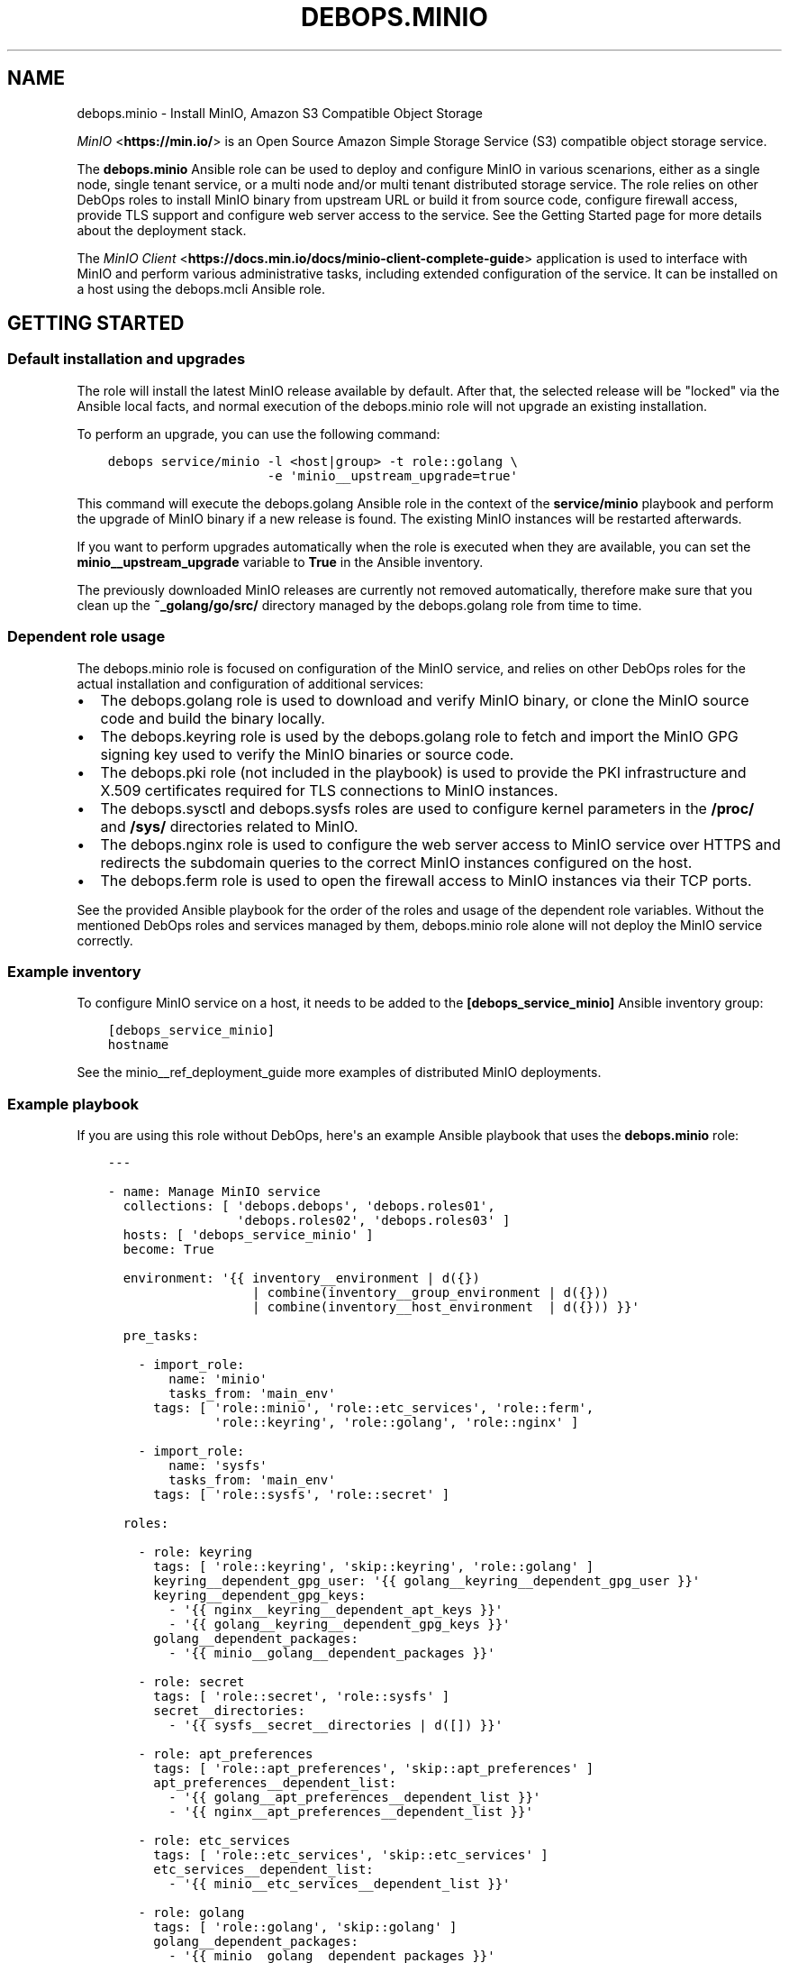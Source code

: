.\" Man page generated from reStructuredText.
.
.TH "DEBOPS.MINIO" "5" "Jun 04, 2021" "v2.0.9" "DebOps"
.SH NAME
debops.minio \- Install MinIO, Amazon S3 Compatible Object Storage
.
.nr rst2man-indent-level 0
.
.de1 rstReportMargin
\\$1 \\n[an-margin]
level \\n[rst2man-indent-level]
level margin: \\n[rst2man-indent\\n[rst2man-indent-level]]
-
\\n[rst2man-indent0]
\\n[rst2man-indent1]
\\n[rst2man-indent2]
..
.de1 INDENT
.\" .rstReportMargin pre:
. RS \\$1
. nr rst2man-indent\\n[rst2man-indent-level] \\n[an-margin]
. nr rst2man-indent-level +1
.\" .rstReportMargin post:
..
.de UNINDENT
. RE
.\" indent \\n[an-margin]
.\" old: \\n[rst2man-indent\\n[rst2man-indent-level]]
.nr rst2man-indent-level -1
.\" new: \\n[rst2man-indent\\n[rst2man-indent-level]]
.in \\n[rst2man-indent\\n[rst2man-indent-level]]u
..
.sp
\fI\%MinIO\fP <\fBhttps://min.io/\fP> is an Open Source Amazon Simple Storage Service (S3) compatible
object storage service.
.sp
The \fBdebops.minio\fP Ansible role can be used to deploy and configure MinIO in
various scenarions, either as a single node, single tenant service, or a multi
node and/or multi tenant distributed storage service. The role relies on other
DebOps roles to install MinIO binary from upstream URL or build it from source
code, configure firewall access, provide TLS support and configure web server
access to the service. See the Getting Started page for more details about the
deployment stack.
.sp
The \fI\%MinIO Client\fP <\fBhttps://docs.min.io/docs/minio-client-complete-guide\fP> application is used to interface with MinIO and perform
various administrative tasks, including extended configuration of the service.
It can be installed on a host using the debops.mcli Ansible role.
.SH GETTING STARTED
.SS Default installation and upgrades
.sp
The role will install the latest MinIO release available by default. After
that, the selected release will be "locked" via the Ansible local facts, and
normal execution of the debops.minio role will not upgrade an existing
installation.
.sp
To perform an upgrade, you can use the following command:
.INDENT 0.0
.INDENT 3.5
.sp
.nf
.ft C
debops service/minio \-l <host|group> \-t role::golang \e
                     \-e \(aqminio__upstream_upgrade=true\(aq
.ft P
.fi
.UNINDENT
.UNINDENT
.sp
This command will execute the debops.golang Ansible role in the context
of the \fBservice/minio\fP playbook and perform the upgrade of MinIO binary
if a new release is found. The existing MinIO instances will be restarted
afterwards.
.sp
If you want to perform upgrades automatically when the role is executed when
they are available, you can set the \fBminio__upstream_upgrade\fP variable
to \fBTrue\fP in the Ansible inventory.
.sp
The previously downloaded MinIO releases are currently not removed
automatically, therefore make sure that you clean up the
\fB~_golang/go/src/\fP directory managed by the debops.golang role
from time to time.
.SS Dependent role usage
.sp
The debops.minio role is focused on configuration of the MinIO service,
and relies on other DebOps roles for the actual installation and configuration
of additional services:
.INDENT 0.0
.IP \(bu 2
The debops.golang role is used to download and verify MinIO binary, or
clone the MinIO source code and build the binary locally.
.IP \(bu 2
The debops.keyring role is used by the debops.golang role to
fetch and import the MinIO GPG signing key used to verify the MinIO binaries
or source code.
.IP \(bu 2
The debops.pki role (not included in the playbook) is used to provide
the PKI infrastructure and X.509 certificates required for TLS connections to
MinIO instances.
.IP \(bu 2
The debops.sysctl and debops.sysfs roles are used to configure
kernel parameters in the \fB/proc/\fP and \fB/sys/\fP directories related
to MinIO.
.IP \(bu 2
The debops.nginx role is used to configure the web server access to
MinIO service over HTTPS and redirects the subdomain queries to the correct
MinIO instances configured on the host.
.IP \(bu 2
The debops.ferm role is used to open the firewall access to MinIO
instances via their TCP ports.
.UNINDENT
.sp
See the provided Ansible playbook for the order of the roles and usage of the
dependent role variables. Without the mentioned DebOps roles and services
managed by them, debops.minio role alone will not deploy the MinIO
service correctly.
.SS Example inventory
.sp
To configure MinIO service on a host, it needs to be added to the
\fB[debops_service_minio]\fP Ansible inventory group:
.INDENT 0.0
.INDENT 3.5
.sp
.nf
.ft C
[debops_service_minio]
hostname
.ft P
.fi
.UNINDENT
.UNINDENT
.sp
See the minio__ref_deployment_guide more examples of distributed MinIO
deployments.
.SS Example playbook
.sp
If you are using this role without DebOps, here\(aqs an example Ansible playbook
that uses the \fBdebops.minio\fP role:
.INDENT 0.0
.INDENT 3.5
.sp
.nf
.ft C
\-\-\-

\- name: Manage MinIO service
  collections: [ \(aqdebops.debops\(aq, \(aqdebops.roles01\(aq,
                 \(aqdebops.roles02\(aq, \(aqdebops.roles03\(aq ]
  hosts: [ \(aqdebops_service_minio\(aq ]
  become: True

  environment: \(aq{{ inventory__environment | d({})
                   | combine(inventory__group_environment | d({}))
                   | combine(inventory__host_environment  | d({})) }}\(aq

  pre_tasks:

    \- import_role:
        name: \(aqminio\(aq
        tasks_from: \(aqmain_env\(aq
      tags: [ \(aqrole::minio\(aq, \(aqrole::etc_services\(aq, \(aqrole::ferm\(aq,
              \(aqrole::keyring\(aq, \(aqrole::golang\(aq, \(aqrole::nginx\(aq ]

    \- import_role:
        name: \(aqsysfs\(aq
        tasks_from: \(aqmain_env\(aq
      tags: [ \(aqrole::sysfs\(aq, \(aqrole::secret\(aq ]

  roles:

    \- role: keyring
      tags: [ \(aqrole::keyring\(aq, \(aqskip::keyring\(aq, \(aqrole::golang\(aq ]
      keyring__dependent_gpg_user: \(aq{{ golang__keyring__dependent_gpg_user }}\(aq
      keyring__dependent_gpg_keys:
        \- \(aq{{ nginx__keyring__dependent_apt_keys }}\(aq
        \- \(aq{{ golang__keyring__dependent_gpg_keys }}\(aq
      golang__dependent_packages:
        \- \(aq{{ minio__golang__dependent_packages }}\(aq

    \- role: secret
      tags: [ \(aqrole::secret\(aq, \(aqrole::sysfs\(aq ]
      secret__directories:
        \- \(aq{{ sysfs__secret__directories | d([]) }}\(aq

    \- role: apt_preferences
      tags: [ \(aqrole::apt_preferences\(aq, \(aqskip::apt_preferences\(aq ]
      apt_preferences__dependent_list:
        \- \(aq{{ golang__apt_preferences__dependent_list }}\(aq
        \- \(aq{{ nginx__apt_preferences__dependent_list }}\(aq

    \- role: etc_services
      tags: [ \(aqrole::etc_services\(aq, \(aqskip::etc_services\(aq ]
      etc_services__dependent_list:
        \- \(aq{{ minio__etc_services__dependent_list }}\(aq

    \- role: golang
      tags: [ \(aqrole::golang\(aq, \(aqskip::golang\(aq ]
      golang__dependent_packages:
        \- \(aq{{ minio__golang__dependent_packages }}\(aq

    \- role: ferm
      tags: [ \(aqrole::ferm\(aq, \(aqskip::ferm\(aq ]
      ferm__dependent_rules:
        \- \(aq{{ minio__ferm__dependent_rules }}\(aq
        \- \(aq{{ nginx__ferm__dependent_rules }}\(aq

    \- role: sysctl
      tags: [ \(aqrole::sysctl\(aq, \(aqskip::sysctl\(aq ]
      sysctl__dependent_parameters:
        \- \(aq{{ minio__sysctl__dependent_parameters }}\(aq

    \- role: sysfs
      tags: [ \(aqrole::sysfs\(aq, \(aqskip::sysfs\(aq ]
      sysfs__dependent_attributes:
        \- \(aq{{ minio__sysfs__dependent_attributes }}\(aq

    \- role: python
      tags: [ \(aqrole::python\(aq, \(aqskip::python\(aq ]
      python__dependent_packages3:
        \- \(aq{{ nginx__python__dependent_packages3 }}\(aq
      python__dependent_packages2:
        \- \(aq{{ nginx__python__dependent_packages2 }}\(aq

    \- role: nginx
      tags: [ \(aqrole::nginx\(aq, \(aqskip::nginx\(aq ]
      nginx__dependent_upstreams:
        \- \(aq{{ minio__nginx__dependent_upstreams }}\(aq
      nginx__dependent_servers:
        \- \(aq{{ minio__nginx__dependent_servers }}\(aq

    \- role: minio
      tags: [ \(aqrole::minio\(aq, \(aqskip::minio\(aq ]

.ft P
.fi
.UNINDENT
.UNINDENT
.SS Ansible tags
.sp
You can use Ansible \fB\-\-tags\fP or \fB\-\-skip\-tags\fP parameters to limit what
tasks are performed during Ansible run. This can be used after a host was first
configured to speed up playbook execution, when you are sure that most of the
configuration is already in the desired state.
.sp
Available role tags:
.INDENT 0.0
.TP
.B \fBrole::minio\fP
Main role tag, should be used in the playbook to execute all of the role
tasks as well as role dependencies.
.UNINDENT
.SS Other resources
.sp
List of other useful resources related to the \fBdebops.minio\fP Ansible role:
.INDENT 0.0
.IP \(bu 2
\fI\%MinIO documentation\fP <\fBhttps://docs.min.io/\fP>
.UNINDENT
.SH DEFAULT VARIABLE DETAILS
.sp
Some of \fBdebops.minio\fP default variables have more extensive configuration
than simple strings or lists, here you can find documentation and examples for
them.
.SS minio__instances
.sp
The \fBminio__*_instances\fP variable define the MinIO service instances, managed
by \fBsystemd\fP\&. Each instance can be accessed over its TCP port,
additionally for each instance a corresponding debops.nginx
configuration is generated that allows access to the instance over HTTP via
a subdomain based on its name.
.SS Examples
.sp
By default the \fBmain\fP MinIO instance uses shared set of credentials to allow
multiple hosts with the same "tenant". With the configuration below, each host
will have separate set of credentials, and therefore will be owned by
a separate "tenant":
.INDENT 0.0
.INDENT 3.5
.sp
.nf
.ft C
minio__instances:
  \- name: \(aqmain\(aq
    standalone: True
.ft P
.fi
.UNINDENT
.UNINDENT
.sp
Set an environment variable for a given MinIO instance, for example to set the
instance region (variable names are converted to uppercase automatically):
.INDENT 0.0
.INDENT 3.5
.sp
.nf
.ft C
minio__instances:
  \- name: \(aqmain\(aq
    environment:
      minio_region: \(aqus\-east\-1\(aq
.ft P
.fi
.UNINDENT
.UNINDENT
.sp
Create additional instances for new tenants:
.INDENT 0.0
.INDENT 3.5
.sp
.nf
.ft C
minio__instances:

  \- name: \(aqtenant1\(aq
    port: 9001

  \- name: \(aqtenant2\(aq
    port: 9002
.ft P
.fi
.UNINDENT
.UNINDENT
.sp
Configure a MinIO instance as \fI\%a NAS gateway\fP <\fBhttps://docs.min.io/docs/minio-gateway-for-nas.html\fP>, with a custom volume mounted
from a remote storage server elsewhere:
.INDENT 0.0
.INDENT 3.5
.sp
.nf
.ft C
minio__volumes:
  \- \(aq/shared/nasvol\(aq

minio__instances:
  \- name: \(aqnas\-gw\(aq
    port: 9001
    type: \(aqgateway\(aq
    minio_options: \(aqnas\(aq
    volumes: [ \(aq/shared/nasvol\(aq ]
.ft P
.fi
.UNINDENT
.UNINDENT
.sp
You can find more example configurations in the
minio__ref_deployment_guide documentation page.
.SS Syntax
.sp
The variables are a list, each instance is defined as a YAML dictionary with
specific parameters:
.INDENT 0.0
.TP
.B \fBname\fP
Required. The name of a MinIO instance, used in various file paths. Should be
a short, alphanumeric string without spaces. Configuration entries with the
same \fBname\fP parameter are merged together in order of appearance.
.sp
By default the \fBname\fP parameter is used as the subdomain of the DNS domain
defined in the \fBminio__domain\fP variable, on which a given MinIO
instance can be reached over HTTP, configured in the \fBnginx\fP
service. This can be overridden using the \fBfqdn\fP parameter.
.TP
.B \fBport\fP
Required. The TCP port on which a given MinIO instance listens for
connections. Usually the port numbers start from \fB9000\fP up.
.TP
.B \fBstate\fP
Optional. If not defined or \fBpresent\fP, a given MinIO instance and all
related configuration will be created on a host. If \fBabsent\fP, a MinIO
instance and related configuration will be removed from the host (data is
left intact). If \fBignore\fP, a given configuration entry will not be
evaluated during role execution.
.TP
.B \fBbind\fP
Optional. A string that defines the IP address on which a given MinIO
instance should listen for connections, for example \fBlocalhost\fP or
\fB192.0.2.1\fP\&. If not defined, MinIO will listen for connections on all
available interfaces.
.TP
.B \fBallow\fP
Optional. A list of IP addresses or CIDR subnets which are allowed to connect
to a given MinIO instance over its TCP port, managed by the firewall. If not
specified, connections from anywhere are allowed.
.TP
.B \fBfqdn\fP
Optional. A Fully Qualified Domain Name on which a given MinIO instance can
be reached, defined in the \fBnginx\fP configuration. If not specified,
a FQDN will be generated automatically, based on the instance \fBname\fP
parameter and the DNS domain defined in the \fBminio__domain\fP variable.
.TP
.B \fBdomain\fP / \fBdomains\fP
Optional. A string or a list with additional DNS domain for which a given
MinIO instance supports using subdomains as "bucket" names. The
\fBnginx\fP service will be configured to pass requests on subdomains of
these DNS domains to a given MinIO instance.
.TP
.B \fBcomment\fP
Optional. A string or YAML text block with comments for a given MinIO
instance, included in the generated \fB/etc/minio/<name>\fP configuration
file.
.TP
.B \fBtype\fP
Optional. If not specified or \fBserver\fP, the MinIO instance is started in
the "server" mode, normal operation. If \fBgateway\fP, the MinIO instance is
started in the "gateway" mode.
.TP
.B \fBstandalone\fP
Optional, boolean. If not specified or \fBFalse\fP, the MinIO instance is
configured in a "distributed" mode, with the access and secret keys shared
between instances with the same name on different host nodes. When \fBTrue\fP,
a MinIO instance is configured in a "standalone" mode, with each instance
with the same name using different access and secret keys on different host
nodes.
.TP
.B \fBvolumes\fP
Optional. A string or a list with MinIO "volumes" that store the data. This
can be either an absolute path to a local filesystem directory, or a
\fBhttps://\fP URL to a MinIO instance with absolute path to a filesystem
directory, for example \fBhttps://disk.example.org:9000/srv/minio/disk\fP\&. See
minio__ref_deployment_guide for more relevant examples.
.sp
If not specified, a given MinIO instance will use a subdirectory based on its
\fBname\fP parameter in the local filesystem \fBminio__volumes_dir\fP
directory, by default \fB/srv/minio/\fP\&.
.sp
If the value is set to \fBFalse\fP boolean, the \fB$MINIO_VOLUMES\fP environment
variable is not set and the volumes are not defined on the command line. This
might be needed in certain configuration scenarios.
.TP
.B \fBminio_options\fP
Optional. A string with additional \fBminio\fP binary options for
a given MinIO instance. The \fB\-\-address\fP option is generated automatically
by the role and should not be specified here.
.TP
.B \fBaccess_key\fP
Optional. A string which defines the MinIO instance access key, should be an
alphanumeric string. If not specified, the role will generate a randomized
access key and store it in the \fBsecret/minio/\fP directory on the Ansible
Controller, exact location depending on the instance deployment type
(distributed or standalone). See debops.secret for more details about
the \fBsecret/\fP directory.
.TP
.B \fBsecret_key\fP
Optional. A string which defines the MinIO instance secret key, should be an
randomized string. If not specified, the role will generate a randomized
secret key and store it in the \fBsecret/minio/\fP directory on the Ansible
Controller, exact location depending on the instance deployment type
(distributed or standalone). See debops.secret for more details about
the \fBsecret/\fP directory.
.TP
.B \fBbrowser\fP
Optional, boolean. If not specified or \fBTrue\fP, the MinIO web interface is
enabled on a given MinIO instance. Setting this parameter to \fBFalse\fP
disables the web interface access.
.TP
.B \fBenvironment\fP
Optional. YAML dictionary with key\-value pairs that define additional
environment variables for a given MinIO instance, stored in the
\fB/etc/minio/*\fP configuration files. Variable names are automatically
converted to uppercase. Values can be either strings or YAML lists which will
be concatenated using commas.
.UNINDENT
.SH MINIO DEPLOYMENT GUIDE
.sp
MinIO can be deployed in different ways depending on the desired configuration.
You should refer to the \fI\%MinIO documentation\fP <\fBhttps://docs.min.io/\fP> for various deployment
examples. This page focuses on explaining how to \fI\%deploy MinIO in multi\-tenant
environment\fP <\fBhttps://docs.min.io/docs/multi-tenant-minio-deployment-guide.html\fP> using the debops.minio Ansible role to provide more
complex examples of the role usage.
.sp
\fBWARNING:\fP
.INDENT 0.0
.INDENT 3.5
Once deployed, the structure of the MinIO cluster cannot be
changed (\fI\%new disks/hosts cannot be added/removed from the cluster\fP <\fBhttps://github.com/minio/minio/issues/4364\fP>). It\(aqs
best to prepare the desired configuration in a development environment
before deploying it in production.
.UNINDENT
.UNINDENT
.SS PKI infrastructure
.sp
MinIO supports encrypted connections using TLS and X.509 certificates \- when
this mode is enabled, unencrypted HTTP connections are disabled, therefore
communication with upstream MinIO services through the \fBnginx\fP proxy
has to be done over HTTPS. The TLS protocol also enforces checking the
\fBHost:\fP HTTP header against the currently enabled X.509 certificates \- any
connections to hosts or IP addresses not in the X.509 certificates will be
denied.
.sp
The debops.minio role uses the PKI infrastructure maintained by the
debops.pki role when available. The default PKI deployment configures an
internal Certificate Authority which is trusted by all hosts in the cluster; the
host certificates contain wildcard addresses for the domain part as well as
host subdomains, which simplifies the internal certificate management. However,
if you plan to use public X.509 certificates for MinIO services directly, you
need to ensure that the certificates use the correct FQDNs for each host in the
cluster. The debops.minio role currently does not support using IP
addresses for connections, this feature can be implemented if there\(aqs a demand
for it.
.sp
Since connections from the outside to the MinIO cluster via the
\fBnginx\fP proxy can be handled by a separate set of certificates, use of
the internal CA and the \fBdomain\fP PKI realm for MinIO service is currently
recommended.
.SS Single tenant, multiple nodes
.sp
The default \fBmain\fP MinIO instance is configured for a single tenant on
multiple, separate hosts with its access and secret keys stored in the
\fBsecret/minio/distributed/main/\fP files on the Ansible Controller (see
debops.secret role documentation for details). This configuration allows
easy scaling of storage by setting up additional hosts with MinIO service
installed on each one. The access and secret keys will be the same, therefore
your application(s) can use the same credentials to access the storage on
different nodes. An example inventory with 2 MinIO hosts:
.INDENT 0.0
.INDENT 3.5
.sp
.nf
.ft C
# ansible/inventory/hosts

# Configure Ansible inventory groups
[debops_all_hosts]
server1    ansible_host=server1.example.org
server2    ansible_host=server2.example.org

[debops_service_minio]
server1
server2
.ft P
.fi
.UNINDENT
.UNINDENT
.sp
The MinIO instances will be reachable directly via these addresses:
.INDENT 0.0
.IP \(bu 2
\fBhttps://server1.example.org:9000/\fP
.IP \(bu 2
\fBhttps://server2.example.org:9000/\fP
.UNINDENT
.sp
The \fBnginx\fP HTTP proxy configured by debops.minio role will
publish the MinIO instances on these addresses:
.INDENT 0.0
.IP \(bu 2
\fBhttps://server1.example.org/\fP
.IP \(bu 2
\fBhttps://server2.example.org/\fP
.UNINDENT
.sp
You can combine separate MinIO instances in a \fI\%federated mode\fP <\fBhttps://docs.min.io/docs/minio-federation-quickstart-guide.html\fP> to make host
lookups via DNS easier, however this configuration is currently out of scope
for the debops.minio role.
.SS Single tenant, single node
.sp
If you want to configure separate tenants on each MinIO host, for example by
separating tenants using LXC containers and frontend HTTP proxy, you can easily
change the \fBmain\fP MinIO instance to standalone configuration by setting in
the inventory:
.INDENT 0.0
.INDENT 3.5
.sp
.nf
.ft C
# ansible/inventory/hosts

# Configure Ansible inventory groups
[debops_all_hosts]
tenant1    ansible_host=tenant1.example.org
tenant2    ansible_host=tenant2.example.org
tenant3    ansible_host=tenant3.example.org

[debops_service_minio]
tenant1
tenant2
tenant3
.ft P
.fi
.UNINDENT
.UNINDENT
.INDENT 0.0
.INDENT 3.5
.sp
.nf
.ft C
# ansible/inventory/group_vars/all/minio.yml

# Override configuration for \(aqmain\(aq instance
minio__instances:
  \- name: \(aqmain\(aq
    standalone: True
.ft P
.fi
.UNINDENT
.UNINDENT
.sp
With this configuration, each MinIO \fBmain\fP instance on a separate host gets
its own set of access and secret keys stored in the
\fBsecret/minio/standalone/<host>/main/\fP directory on the Ansible
Controller.
.sp
The MinIO instances will be reachable directly via these addresses:
.INDENT 0.0
.IP \(bu 2
\fBhttps://tenant1.example.org:9000/\fP
.IP \(bu 2
\fBhttps://tenant2.example.org:9000/\fP
.IP \(bu 2
\fBhttps://tenant3.example.org:9000/\fP
.UNINDENT
.sp
The \fBnginx\fP HTTP proxy configured by debops.minio role will
publish the MinIO instances on these addresses:
.INDENT 0.0
.IP \(bu 2
\fBhttps://tenant1.example.org/\fP
.IP \(bu 2
\fBhttps://tenant2.example.org/\fP
.IP \(bu 2
\fBhttps://tenant3.example.org/\fP
.UNINDENT
.sp
The DNS records and the X.509 certificates may contain wildcard addresses
(\fB*.tenant1.example.org\fP, etc.) to allow access to buckets via subdomains in
addition to access via subdirectories; for example
\fBhttps://bucket.tenant1.example.org\fP will redirect to
\fBhttps://tenant1.example.org/bucket/\fP\&.
.SS Standalone deployment
.sp
In a \fI\%standalone deployment example\fP <\fBhttps://docs.min.io/docs/multi-tenant-minio-deployment-guide.html#standalone-deployment\fP>, we will configure MinIO with three
tenants on a single MinIO host, once with a single disk drive, and once with
multiple disk drives. In this example, the \fBmain\fP MinIO cluster will be
removed for consistency.
.sp
Each MinIO tenant instance will be accessible over a separate TCP port. The
\fBnginx\fP proxy configured by the debops.minio role will also
allow connections to each MinIO instance based on its \fBname\fP parameter as
a subdomain of the main DNS domain of the host. For that to work reliably,
X.509 certificates used by the debops.nginx role need to include the
relevant FQDN addresses.
.sp
The host configuration in the Ansible inventory:
.INDENT 0.0
.INDENT 3.5
.sp
.nf
.ft C
# ansible/inventory/hosts

# Configure Ansible inventory groups
[debops_all_hosts]
server    ansible_host=server.example.org

[debops_service_minio]
server
.ft P
.fi
.UNINDENT
.UNINDENT
.sp
The MinIO instances will be reachable directly via these addresses:
.INDENT 0.0
.IP \(bu 2
\fBhttps://server.example.org:9001/\fP
.IP \(bu 2
\fBhttps://server.example.org:9002/\fP
.IP \(bu 2
\fBhttps://server.example.org:9003/\fP
.UNINDENT
.sp
The \fBnginx\fP HTTP proxy configured by debops.minio role will
publish the MinIO instances on these addresses:
.INDENT 0.0
.IP \(bu 2
\fBhttps://tenant1.example.org/\fP
.IP \(bu 2
\fBhttps://tenant2.example.org/\fP
.IP \(bu 2
\fBhttps://tenant3.example.org/\fP
.UNINDENT
.sp
Note that the proxied URLs are based on the MinIO instance names instead of the
host names. The DNS configuration which directs the above FQDNs to the
\fBserver.example.org\fP host has to be performed separately.
.SS Multiple tenants on a single drive
.sp
In this set up there\(aqs a single host with large disk drive mounted at
\fB/data\fP mount point (mounting can be configured by the
debops.mount Ansible role). Since the default is to configure the MinIO
instance volumes at \fB/srv/minio/\fP directory, we override that using the
\fBminio__volumes_dir\fP variable. The role will configure each MinIO
instance to use a subdirectory in the \fB/data\fP directory.
.INDENT 0.0
.INDENT 3.5
.sp
.nf
.ft C
# ansible/inventory/host_vars/server/minio.yml

# Override default MinIO volumes path
minio__volumes_dir: \(aq/data\(aq

# Ensure that data directory is accessible by the \(aqminio\(aq UNIX account
minio__host_volumes:
  \- \(aq/data\(aq

# Configure MinIO instances
minio__host_instances:

  \- name: \(aqmain\(aq
    state: \(aqabsent\(aq

  \- name: \(aqtenant1\(aq
    port: 9001

  \- name: \(aqtenant2\(aq
    port: 9002

  \- name: \(aqtenant3\(aq
    port: 9003
.ft P
.fi
.UNINDENT
.UNINDENT
.SS Multiple tenants on multiple drives
.sp
In this case the storage server has 4 disk drives mounted at
\fB/disk{1,4}/\fP directories. Here we have to specify each volume directly
for each tenant, so that the data is distributed among the disk drives.
.INDENT 0.0
.INDENT 3.5
.sp
.nf
.ft C
# ansible/inventory/host_vars/server/minio.yml

# Ensure that data directories are accessible by the \(aqminio\(aq UNIX account
minio__host_volumes:
  \- \(aq/disk1/data\(aq
  \- \(aq/disk2/data\(aq
  \- \(aq/disk3/data\(aq
  \- \(aq/disk4/data\(aq

# Configure MinIO instances
minio__host_instances:

  \- name: \(aqmain\(aq
    state: \(aqabsent\(aq

  \- name: \(aqtenant1\(aq
    port: 9001
    volumes:
      \- \(aq/disk1/data/tenant1\(aq
      \- \(aq/disk2/data/tenant1\(aq
      \- \(aq/disk3/data/tenant1\(aq
      \- \(aq/disk4/data/tenant1\(aq

  \- name: \(aqtenant2\(aq
    port: 9002
    volumes:
      \- \(aq/disk1/data/tenant2\(aq
      \- \(aq/disk2/data/tenant2\(aq
      \- \(aq/disk3/data/tenant2\(aq
      \- \(aq/disk4/data/tenant2\(aq

  \- name: \(aqtenant3\(aq
    port: 9003
    volumes:
      \- \(aq/disk1/data/tenant3\(aq
      \- \(aq/disk2/data/tenant3\(aq
      \- \(aq/disk3/data/tenant3\(aq
      \- \(aq/disk4/data/tenant3\(aq
.ft P
.fi
.UNINDENT
.UNINDENT
.SS Distributed deployment
.sp
The \fI\%distributed MinIO deployment\fP <\fBhttps://docs.min.io/docs/multi-tenant-minio-deployment-guide.html#distributed-deployment\fP> uses multiple hosts to distribute the data
across a number of devices to improve resiliency. The minimum amount of hosts
required by MinIO is 4, maximum is 32.
.sp
In this example, we will use 4 hosts with single disk each, mounted at the
\fB/data\fP directory. The connection between MinIO instances will be done
over TLS, connecting to the TCP ports directly. The \fBnginx\fP proxies on
each host will be configured to direct the traffic to the local MinIO instance,
in which case the \fBtenant\e\e{1,4\e\e}.example.org\fP DNS records should point to
all \fBserver\e\e{1,4\e\e}.example.org\fP hosts in a round\-robin fashion.
.sp
An example Ansible inventory (note that the configuration is set at the
\fB[minio_cluster1]\fP group level, not the host level):
.INDENT 0.0
.INDENT 3.5
.sp
.nf
.ft C
# ansible/inventory/hosts

# Configure Ansible inventory groups
[debops_all_hosts]
server1    ansible_host=server1.example.org
server2    ansible_host=server2.example.org
server3    ansible_host=server3.example.org
server4    ansible_host=server4.example.org

[minio_cluster1]
server1
server2
server3
server4

[debops_service_minio:children]
minio_cluster1
.ft P
.fi
.UNINDENT
.UNINDENT
.sp
The MinIO \fBtenant1\fP instance will be reachable directly via these addresses:
.INDENT 0.0
.IP \(bu 2
\fBhttps://server1.example.org:9001/\fP
.IP \(bu 2
\fBhttps://server2.example.org:9001/\fP
.IP \(bu 2
\fBhttps://server2.example.org:9001/\fP
.IP \(bu 2
\fBhttps://server4.example.org:9001/\fP
.UNINDENT
.sp
You can reach other MinIO instances in the same way by changing the destination
TCP port.
.sp
The \fBnginx\fP HTTP proxy configured by debops.minio role will
publish the MinIO instances on these addresses:
.INDENT 0.0
.IP \(bu 2
\fBhttps://tenant1.example.org/\fP
.IP \(bu 2
\fBhttps://tenant2.example.org/\fP
.IP \(bu 2
\fBhttps://tenant3.example.org/\fP
.UNINDENT
.sp
The DNS configuration which directs the above FQDNs to the underlying hosts has
to be performed separately. You should use a round\-robin DNS records, where
each \fBtenantX.example.org\fP record points to all servers in the cluster.
.sp
The configuration for the entire cluster is defined on the Ansible inventory
group level, in this case \fB[minio_cluster1]\fP group. There can be multiple
clusters defined in the Ansible inventory, just make sure that the
MinIO\-related variables don\(aqt overlap between groups.
.INDENT 0.0
.INDENT 3.5
.sp
.nf
.ft C
# ansible/inventory/group_vars/minio_cluster1/minio.yml

# Ensure that data directory is accessible by the \(aqminio\(aq UNIX account
minio__group_volumes:
  \- \(aq/data\(aq

# Configure MinIO instances
minio__group_instances:

  \- name: \(aqmain\(aq
    state: \(aqabsent\(aq

  \- name: \(aqtenant1\(aq
    port: 9001
    fqdn: \(aqtenant1.example.org\(aq
    volumes:
      \- \(aqhttps://server1.example.org:9001/data/tenant1\(aq
      \- \(aqhttps://server2.example.org:9001/data/tenant1\(aq
      \- \(aqhttps://server3.example.org:9001/data/tenant1\(aq
      \- \(aqhttps://server4.example.org:9001/data/tenant1\(aq

  \- name: \(aqtenant2\(aq
    port: 9002
    fqdn: \(aqtenant2.example.org\(aq
    volumes:
      \- \(aqhttps://server1.example.org:9002/data/tenant2\(aq
      \- \(aqhttps://server2.example.org:9002/data/tenant2\(aq
      \- \(aqhttps://server3.example.org:9002/data/tenant2\(aq
      \- \(aqhttps://server4.example.org:9002/data/tenant2\(aq

  \- name: \(aqtenant3\(aq
    port: 9003
    fqdn: \(aqtenant3.example.org\(aq
    volumes:
      \- \(aqhttps://server1.example.org:9003/data/tenant3\(aq
      \- \(aqhttps://server2.example.org:9003/data/tenant3\(aq
      \- \(aqhttps://server3.example.org:9003/data/tenant3\(aq
      \- \(aqhttps://server4.example.org:9003/data/tenant3\(aq
.ft P
.fi
.UNINDENT
.UNINDENT
.SH AUTHOR
Maciej Delmanowski
.SH COPYRIGHT
2014-2021, Maciej Delmanowski, Nick Janetakis, Robin Schneider and others
.\" Generated by docutils manpage writer.
.
